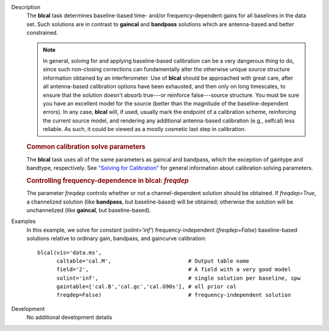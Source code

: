 

.. _Description:

Description
   The **blcal** task determines baseline-based time- and/or
   frequency-dependent gains for all baselines in the data set. Such
   solutions are in contrast to **gaincal** and **bandpass**
   solutions which are antenna-based and better constrained.
   
   .. note:: In general, solving for and applying baseline-based calibration
      can be a very dangerous thing to do, since such non-closing
      corrections can fundamentally alter the otherwise unique source
      structure information obtained by an interferometer. Use of
      **blcal** should be approached with great care, after all
      antenna-based calibration options have been exhausted, and then
      only on long timescales, to ensure that the solution doesn't
      absorb true---or reinforce false---source structure. You must
      be sure you have an excellent model for the source (better than
      the magnitude of the baseline-dependent errors). In any case,
      **blcal** will, if used, usually mark the endpoint of a
      calibration scheme, reinforcing the current source model, and
      rendering any additional antenna-based calibration (e.g.,
      selfcal) less reliable. As such, it could be viewed as a mostly
      cosmetic last step in calibration.
   
   .. rubric:: Common calibration solve parameters

   The **blcal** task uses all of the same parameters as gaincal and
   bandpass, which the exception of gaintype and bandtype,
   respectively. See `"Solving for
   Calibration" <../../notebooks/synthesis_calibration.ipynb#Solve-for-Calibration>`__
   for general information about calibration solving parameters.
   
   .. rubric:: Controlling frequency-dependence in blcal: *freqdep*
   
   The parameter *freqdep* controls whether or not a
   channel-dependent solution should be obtained. If *freqdep=True*,
   a channelized solution (like **bandpass**, but baseline-based)
   will be obtained; otherwise the solution will be unchannelized
   (like **gaincal**, but baseline-based).
   

.. _Examples:

Examples
   In this example, we solve for constant (*solint='inf'*)
   frequency-independent (*freqdep=False*) baseline-based solutions
   relative to ordinary gain, bandpass, and gaincurve calibration:
   
   ::
   
      blcal(vis='data.ms',
            caltable='cal.M',                        # Output table name
            field='2',                               # A field with a very good model
            solint='inf',                            # single solution per baseline, spw
            gaintable=['cal.B','cal.gc','cal.G90s'], # all prior cal
            freqdep=False)                           # frequency-independent solution
   

.. _Development:

Development
   No additional development details

